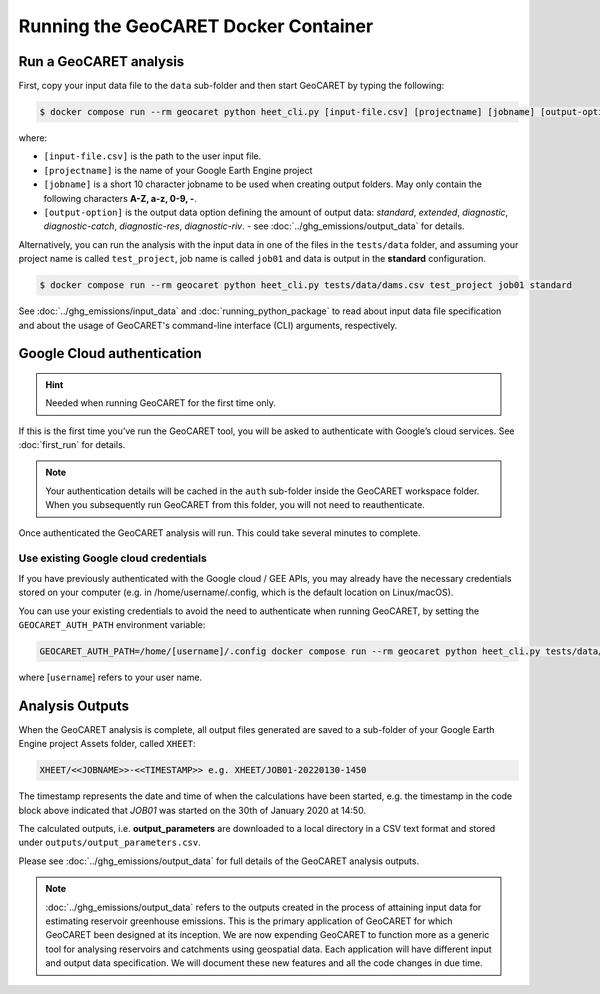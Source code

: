 Running the GeoCARET Docker Container
=====================================

Run a GeoCARET analysis
~~~~~~~~~~~~~~~~~~~~~~~

First, copy your input data file to the ``data`` sub-folder and then start GeoCARET by typing the following:

.. code-block:: bash

   $ docker compose run --rm geocaret python heet_cli.py [input-file.csv] [projectname] [jobname] [output-option]

where:

* ``[input-file.csv]`` is the path to the user input file.
* ``[projectname]`` is the name of your Google Earth Engine project
* ``[jobname]`` is a short 10 character jobname to be used when creating output folders. May only contain the following characters **A-Z, a-z, 0-9, -**. 
* ``[output-option]`` is the output data option defining the amount of output data: *standard*, *extended*, *diagnostic*, *diagnostic-catch*, *diagnostic-res*, *diagnostic-riv*. - see :doc:`../ghg_emissions/output_data` for details.

Alternatively, you can run the analysis with the input data in one of the files in the ``tests/data`` folder, and assuming your project name is called ``test_project``, job name is called ``job01`` and data is output in the **standard** configuration.

.. code-block:: bash

   $ docker compose run --rm geocaret python heet_cli.py tests/data/dams.csv test_project job01 standard

See :doc:`../ghg_emissions/input_data` and :doc:`running_python_package` to read about input data file specification and about the usage of GeoCARET's command-line interface (CLI) arguments, respectively.

Google Cloud authentication
~~~~~~~~~~~~~~~~~~~~~~~~~~~

.. hint::
   Needed when running GeoCARET for the first time only.

If this is the first time you’ve run the GeoCARET tool, you will be asked to authenticate with Google’s cloud services. See :doc:`first_run` for details.

.. note::
   Your authentication details will be cached in the ``auth`` sub-folder inside the GeoCARET workspace folder. When you
   subsequently run GeoCARET from this folder, you will not need to reauthenticate.

Once authenticated the GeoCARET analysis will run. This could take several minutes to complete.

Use existing Google cloud credentials
^^^^^^^^^^^^^^^^^^^^^^^^^^^^^^^^^^^^^

If you have previously authenticated with the Google cloud / GEE APIs, you may already have the necessary credentials stored on your computer (e.g. in /home/username/.config, which is the default location on Linux/macOS).

You can use your existing credentials to avoid the need to authenticate when running GeoCARET, by setting the ``GEOCARET_AUTH_PATH`` environment variable:

.. code-block:: bash

   GEOCARET_AUTH_PATH=/home/[username]/.config docker compose run --rm geocaret python heet_cli.py tests/data/dams.csv test_project job01 standard
   
where [``username``] refers to your user name.

Analysis Outputs
~~~~~~~~~~~~~~~~

When the GeoCARET analysis is complete, all output files generated are saved to a sub-folder of your Google Earth Engine project Assets folder, called ``XHEET``:

.. code-block:: bash

   XHEET/<<JOBNAME>>-<<TIMESTAMP>> e.g. XHEET/JOB01-20220130-1450
   
The timestamp represents the date and time of when the calculations have been started, e.g. the timestamp in the code block above indicated that *JOB01* was started on the 30th of January 2020 at 14:50.

The calculated outputs, i.e. **output_parameters** are downloaded to a local directory in a CSV text format and stored under ``outputs/output_parameters.csv``.

Please see :doc:`../ghg_emissions/output_data` for full details of the GeoCARET analysis outputs.

.. note::
   :doc:`../ghg_emissions/output_data` refers to the outputs created in the process of attaining input data for estimating reservoir greenhouse emissions. This is the primary application of GeoCARET for which GeoCARET been designed at its inception. We are now expending GeoCARET to function more as a generic tool for analysing reservoirs and catchments using geospatial data. Each application will have different input and output data specification. We will document these new features and all the code changes in due time.
